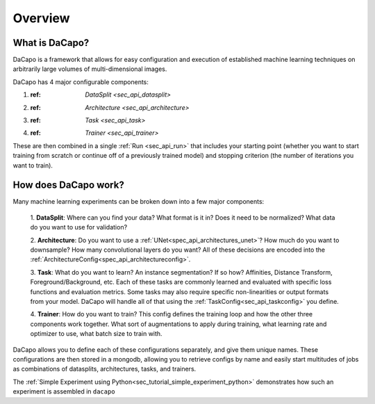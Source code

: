.. _sec_overview:

Overview
========

What is DaCapo?
^^^^^^^^^^^^^^^

DaCapo is a framework that allows for easy configuration and
execution of established machine learning techniques on
arbitrarily large volumes of multi-dimensional images.

DaCapo has 4 major configurable components:

1. :ref: `DataSplit <sec_api_datasplit>`

2. :ref: `Architecture <sec_api_architecture>`

3. :ref: `Task <sec_api_task>`

4. :ref: `Trainer <sec_api_trainer>`

These are then combined in a single :ref:`Run <sec_api_run>` that
includes your starting point (whether you want to start training from
scratch or continue off of a previously trained model) and stopping
criterion (the number of iterations you want to train).

How does DaCapo work?
^^^^^^^^^^^^^^^^^^^^^

Many machine learning experiments can be broken down into a few major components:

  1. **DataSplit**: Where can you find your data? What format is it in? Does it need
  to be normalized? What data do you want to use for validation?
  
  2. **Architecture**: Do you want to use a :ref:`UNet<spec_api_architectures_unet>`?
  How much do you want to downsample? How many convolutional layers do you want?
  All of these decisions are encoded into the
  :ref:`ArchitectureConfig<spec_api_architectureconfig>`.

  3. **Task**: What do you want to learn? An instance segmentation? If so how? Affinities,
  Distance Transform, Foreground/Background, etc. Each of these tasks are commonly learned
  and evaluated with specific loss functions and evaluation metrics. Some tasks may
  also require specific non-linearities or output formats from your model. DaCapo will
  handle all of that using the :ref:`TaskConfig<sec_api_taskconfig>` you define.
  
  4. **Trainer**: How do you want to train? This config defines the training loop
  and how the other three components work together. What sort of augmentations
  to apply during training, what learning rate and optimizer to use, what batch size
  to train with.

DaCapo allows you to define each of these configurations separately, and give them
unique names. These configurations are then stored in a mongodb, allowing you to
retrieve configs by name and easily start multitudes of jobs as combinations of
datasplits, architectures, tasks, and trainers.

The :ref:`Simple Experiment using Python<sec_tutorial_simple_experiment_python>` demonstrates how such
an experiment is assembled in ``dacapo``
